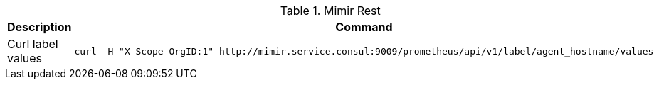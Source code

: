 .Mimir Rest
|===
|Description |Command


|Curl label values
a|[source,shell]
----
curl -H "X-Scope-OrgID:1" http://mimir.service.consul:9009/prometheus/api/v1/label/agent_hostname/values
----







